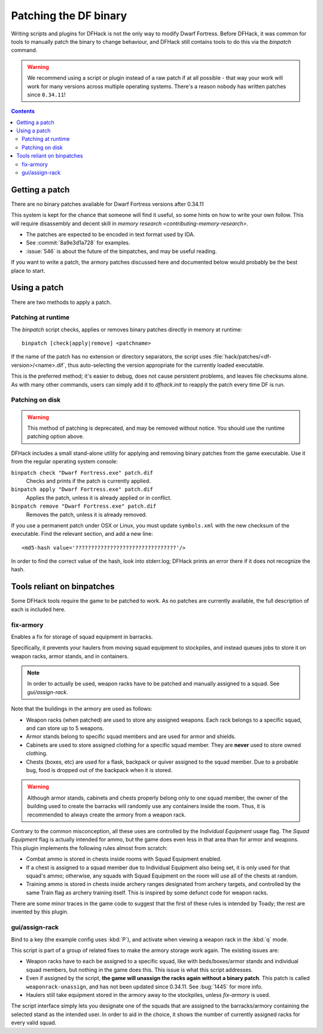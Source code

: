 .. _binpatches:

######################
Patching the DF binary
######################

Writing scripts and plugins for DFHack is not the only way to modify Dwarf
Fortress.  Before DFHack, it was common for tools to manually patch the
binary to change behaviour, and DFHack still contains tools to do this via
the `binpatch` command.

.. warning::

    We recommend using a script or plugin instead of a raw patch if
    at all possible - that way your work will work for many versions
    across multiple operating systems.  There's a reason nobody has
    written patches since ``0.34.11``!

.. contents::


Getting a patch
===============
There are no binary patches available for Dwarf Fortress versions after 0.34.11

This system is kept for the chance that someone will find it useful, so some
hints on how to write your own follow.  This will require disassembly and
decent skill in `memory research <contributing-memory-research>`.

* The patches are expected to be encoded in text format used by IDA.

* See :commit:`8a9e3d1a728` for examples.

* :issue:`546` is about the future of the binpatches, and may be useful reading.

If you want to write a patch, the armory patches discussed here and documented
below would probably be the best place to start.


Using a patch
=============
There are two methods to apply a patch.

Patching at runtime
-------------------
The `binpatch` script checks, applies or removes binary patches
directly in memory at runtime::

    binpatch [check|apply|remove] <patchname>

If the name of the patch has no extension or directory separators, the
script uses :file:`hack/patches/<df-version>/<name>.dif`, thus auto-selecting
the version appropriate for the currently loaded executable.

This is the preferred method; it's easier to debug, does not cause persistent
problems, and leaves file checksums alone.  As with many other commands, users
can simply add it to `dfhack.init` to reapply the patch every time DF is run.


Patching on disk
----------------

.. warning::

    This method of patching is deprecated, and may be removed without notice.
    You should use the runtime patching option above.

DFHack includes a small stand-alone utility for applying and removing
binary patches from the game executable. Use it from the regular operating
system console:

``binpatch check "Dwarf Fortress.exe" patch.dif``
        Checks and prints if the patch is currently applied.

``binpatch apply "Dwarf Fortress.exe" patch.dif``
        Applies the patch, unless it is already applied or in conflict.

``binpatch remove "Dwarf Fortress.exe" patch.dif``
        Removes the patch, unless it is already removed.

If you use a permanent patch under OSX or Linux, you must update
``symbols.xml`` with the new checksum of the executable.  Find the relevant
section, and add a new line::

    <md5-hash value='????????????????????????????????'/>

In order to find the correct value of the hash, look into stderr.log;
DFHack prints an error there if it does not recognize the hash.

.. _binpatches/needs-patch:

Tools reliant on binpatches
===========================
Some DFHack tools require the game to be patched to work.  As no patches
are currently available, the full description of each is included here.

fix-armory
----------
Enables a fix for storage of squad equipment in barracks.

Specifically, it prevents your haulers from moving squad equipment
to stockpiles, and instead queues jobs to store it on weapon racks,
armor stands, and in containers.

.. note::

  In order to actually be used, weapon racks have to be patched and
  manually assigned to a squad. See `gui/assign-rack`.

Note that the buildings in the armory are used as follows:

* Weapon racks (when patched) are used to store any assigned weapons.
  Each rack belongs to a specific squad, and can store up to 5 weapons.

* Armor stands belong to specific squad members and are used for
  armor and shields.

* Cabinets are used to store assigned clothing for a specific squad member.
  They are **never** used to store owned clothing.

* Chests (boxes, etc) are used for a flask, backpack or quiver assigned
  to the squad member. Due to a probable bug, food is dropped out of the
  backpack when it is stored.

.. warning::

  Although armor stands, cabinets and chests properly belong only to one
  squad member, the owner of the building used to create the barracks will
  randomly use any containers inside the room. Thus, it is recommended to
  always create the armory from a weapon rack.

Contrary to the common misconception, all these uses are controlled by the
*Individual Equipment* usage flag. The *Squad Equipment* flag is actually
intended for ammo, but the game does even less in that area than for armor
and weapons. This plugin implements the following rules almost from scratch:

* Combat ammo is stored in chests inside rooms with Squad Equipment enabled.

* If a chest is assigned to a squad member due to Individual Equipment also
  being set, it is only used for that squad's ammo; otherwise, any squads
  with Squad Equipment on the room will use all of the chests at random.

* Training ammo is stored in chests inside archery ranges designated from
  archery targets, and controlled by the same Train flag as archery training
  itself. This is inspired by some defunct code for weapon racks.

There are some minor traces in the game code to suggest that the first of
these rules is intended by Toady; the rest are invented by this plugin.


gui/assign-rack
---------------
Bind to a key (the example config uses :kbd:`P`), and activate when viewing a weapon
rack in the :kbd:`q` mode.

.. image:: images/assign-rack.png

This script is part of a group of related fixes to make the armory storage
work again. The existing issues are:

* Weapon racks have to each be assigned to a specific squad, like with
  beds/boxes/armor stands and individual squad members, but nothing in
  the game does this. This issue is what this script addresses.

* Even if assigned by the script, **the game will unassign the racks again
  without a binary patch**.  This patch is called ``weaponrack-unassign``,
  and has not been updated since 0.34.11. See :bug:`1445` for more info.

* Haulers still take equipment stored in the armory away to the stockpiles,
  unless `fix-armory` is used.

The script interface simply lets you designate one of the squads that
are assigned to the barracks/armory containing the selected stand as
the intended user. In order to aid in the choice, it shows the number
of currently assigned racks for every valid squad.

